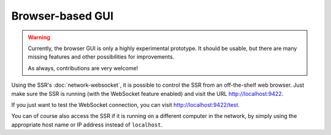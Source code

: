 .. _browser-based_gui:

Browser-based GUI
=================

.. warning::

    Currently, the browser GUI is only a highly experimental prototype.
    It should be usable, but there are many missing features and other
    possibilities for improvements.

    As always, contributions are very welcome!

Using the SSR's :doc:`network-websocket`,
it is possible to control the SSR from an off-the-shelf web browser.
Just make sure the SSR is running (with the WebSocket feature enabled)
and visit the URL http://localhost:9422.

If you just want to test the WebSocket connection,
you can visit http://localhost:9422/test.

You can of course also access the SSR if it is running on a different computer
in the network, by simply using the appropriate host name or IP address instead
of ``localhost``.
